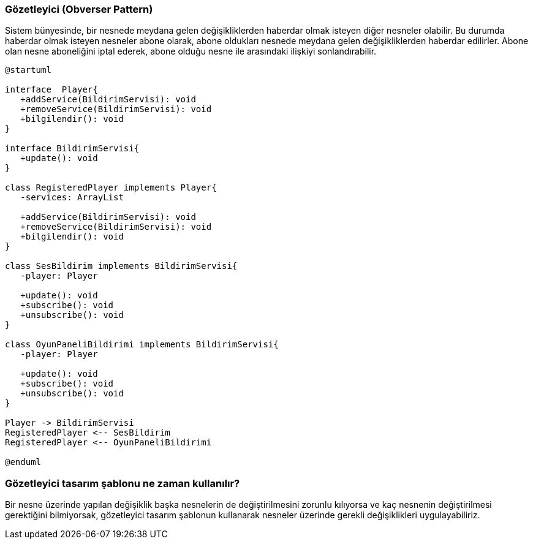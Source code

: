 === Gözetleyici (Obverser Pattern)
Sistem bünyesinde, bir nesnede meydana gelen değişikliklerden haberdar olmak isteyen diğer
nesneler olabilir. Bu durumda haberdar olmak isteyen nesneler abone olarak, abone oldukları
nesnede meydana gelen değişikliklerden haberdar edilirler. Abone olan nesne aboneliğini iptal
ederek, abone olduğu nesne ile arasındaki ilişkiyi sonlandırabilir.

[plantuml]
....
@startuml

interface  Player{
   +addService(BildirimServisi): void
   +removeService(BildirimServisi): void
   +bilgilendir(): void
}

interface BildirimServisi{
   +update(): void
}

class RegisteredPlayer implements Player{
   -services: ArrayList
   
   +addService(BildirimServisi): void
   +removeService(BildirimServisi): void
   +bilgilendir(): void
}

class SesBildirim implements BildirimServisi{
   -player: Player
   
   +update(): void
   +subscribe(): void
   +unsubscribe(): void
}

class OyunPaneliBildirimi implements BildirimServisi{
   -player: Player

   +update(): void
   +subscribe(): void
   +unsubscribe(): void
}

Player -> BildirimServisi
RegisteredPlayer <-- SesBildirim
RegisteredPlayer <-- OyunPaneliBildirimi

@enduml
....

=== Gözetleyici tasarım şablonu ne zaman kullanılır?
Bir nesne üzerinde yapılan değişiklik başka nesnelerin de değiştirilmesini zorunlu kılıyorsa ve kaç
nesnenin değiştirilmesi gerektiğini bilmiyorsak, gözetleyici tasarım şablonun kullanarak nesneler
üzerinde gerekli değişiklikleri uygulayabiliriz.